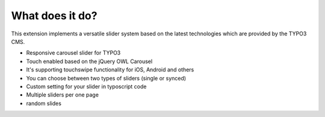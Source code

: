 ﻿.. ==================================================
.. FOR YOUR INFORMATION
.. --------------------------------------------------
.. -*- coding: utf-8 -*- with BOM.



What does it do?
================
This extension implements a versatile slider system based on the latest
technologies which are provided by the TYPO3 CMS.

* Responsive carousel slider for TYPO3
* Touch enabled based on the jQuery OWL Carousel
* It's supporting touchswipe functionality for iOS, Android and others
* You can choose between two types of sliders (single or synced)
* Custom setting for your slider in typoscript code
* Multiple sliders per one page
* random slides